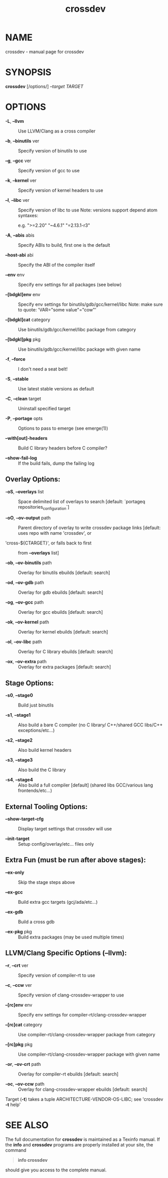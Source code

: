#+title: crossdev

* NAME
crossdev - manual page for crossdev

* SYNOPSIS
*crossdev* [/options/] /--target TARGET/

* OPTIONS
- *-L*, *--llvm* :: Use LLVM/Clang as a cross compiler

- *--b*, *--binutils* ver :: Specify version of binutils to use

- *--g*, *--gcc* ver :: Specify version of gcc to use

- *--k*, *--kernel* ver :: Specify version of kernel headers to use

- *--l*, *--libc* ver :: Specify version of libc to use Note: versions
  support depend atom syntaxes:

  e.g. ">=2.20" "~4.6.1" "=2.13.1-r3"

- *-A*, *--abis* abis :: Specify ABIs to build, first one is the default

- *--host-abi* abi :: Specify the ABI of the compiler itself

- *--env* env :: Specify env settings for all packages (see below)

- *--[bdgkl]env* env :: Specify env settings for
  binutils/gdb/gcc/kernel/libc Note: make sure to quote: 'VAR="some
  value"\nFOO="cow"'

- *--[bdgkl]cat* category :: Use binutils/gdb/gcc/kernel/libc package
  from category

- *--[bdgkl]pkg* pkg :: Use binutils/gdb/gcc/kernel/libc package with
  given name

- *-f*, *--force* :: I don't need a seat belt!

- *-S*, *--stable* :: Use latest stable versions as default

- *-C*, *--clean* target :: Uninstall specified target

- *-P*, *--portage* opts :: Options to pass to emerge (see emerge(1))

- *--with[out]-headers* :: Build C library headers before C compiler?

- *--show-fail-log* :: If the build fails, dump the failing log

** Overlay Options:
- *-oS*, *--overlays* list :: Space delimited list of overlays to search
  [default: `portageq repositories_configuration`]

- *-oO*, *--ov-output* path :: Parent directory of overlay to write
  crossdev package links [default: uses repo with name 'crossdev', or

- 'cross-${CTARGET}', or falls back to first :: from *--overlays* list]

- *-ob*, *--ov-binutils* path :: Overlay for binutils ebuilds [default:
  search]

- *-od*, *--ov-gdb* path :: Overlay for gdb ebuilds [default: search]

- *-og*, *--ov-gcc* path :: Overlay for gcc ebuilds [default: search]

- *-ok*, *--ov-kernel* path :: Overlay for kernel ebuilds [default:
  search]

- *-ol*, *--ov-libc* path :: Overlay for C library ebuilds [default:
  search]

- *-ox*, *--ov-extra* path :: Overlay for extra packages [default:
  search]

** Stage Options:
- *-s0*, *--stage0* :: Build just binutils

- *-s1*, *--stage1* :: Also build a bare C compiler (no C library/
  C++/shared GCC libs/C++ exceptions/etc...)

- *-s2*, *--stage2* :: Also build kernel headers

- *-s3*, *--stage3* :: Also build the C library

- *-s4*, *--stage4* :: Also build a full compiler [default] (shared libs
  GCC/various lang frontends/etc...)

** External Tooling Options:
- *--show-target-cfg* :: Display target settings that crossdev will use

- *--init-target* :: Setup config/overlay/etc... files only

** Extra Fun (must be run after above stages):
- *--ex-only* :: Skip the stage steps above

- *--ex-gcc* :: Build extra gcc targets (gcj/ada/etc...)

- *--ex-gdb* :: Build a cross gdb

- *--ex-pkg* pkg :: Build extra packages (may be used multiple times)

** LLVM/Clang Specific Options (--llvm):
- *--r*, *--crt* ver :: Specify version of compiler-rt to use

- *--c*, *--ccw* ver :: Specify version of clang-crossdev-wrapper to use

- *--[rc]env* env :: Specify env settings for
  compiler-rt/clang-crossdev-wrapper

- *--[rc]cat* category :: Use compiler-rt/clang-crossdev-wrapper package
  from category

- *--[rc]pkg* pkg :: Use compiler-rt/clang-crossdev-wrapper package with
  given name

- *-or*, *--ov-crt* path :: Overlay for compiler-rt ebuilds [default:
  search]

- *-oc*, *--ov-ccw* path :: Overlay for clang-crossdev-wrapper ebuilds
  [default: search]

Target (*-t*) takes a tuple ARCHITECTURE-VENDOR-OS-LIBC; see 'crossdev
*-t* help'

* SEE ALSO
The full documentation for *crossdev* is maintained as a Texinfo manual.
If the *info* and *crossdev* programs are properly installed at your
site, the command

#+begin_quote
*info crossdev*
#+end_quote

should give you access to the complete manual.
